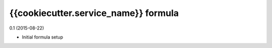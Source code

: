 {{cookiecutter.service_name}} formula
=========================================

0.1 (2015-08-22)

- Initial formula setup
